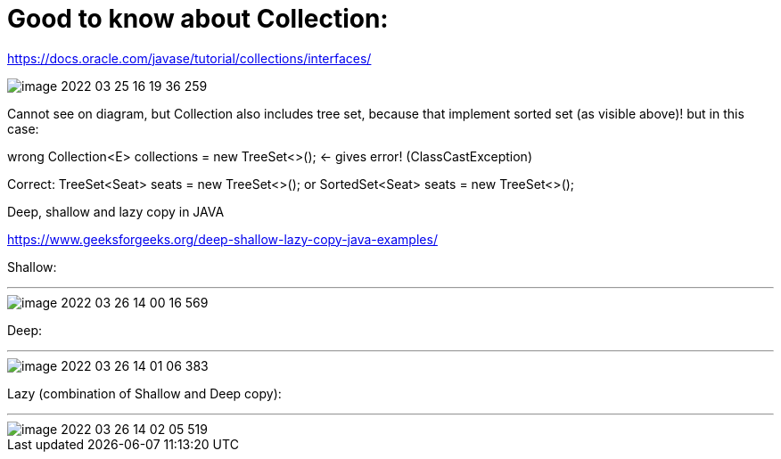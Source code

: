 = Good to know about Collection:

https://docs.oracle.com/javase/tutorial/collections/interfaces/

image::image-2022-03-25-16-19-36-259.png[]

Cannot see on diagram, but Collection also includes tree set, because that implement sorted set (as visible above)! but in this case:

wrong Collection<E> collections = new TreeSet<>(); <- gives error! (ClassCastException)

Correct: TreeSet<Seat> seats = new TreeSet<>(); or SortedSet<Seat> seats = new TreeSet<>();

Deep, shallow and lazy copy in JAVA

https://www.geeksforgeeks.org/deep-shallow-lazy-copy-java-examples/

Shallow:

'''

image::image-2022-03-26-14-00-16-569.png[]

Deep:

'''

image::image-2022-03-26-14-01-06-383.png[]

Lazy (combination of Shallow and Deep copy):

'''

image::image-2022-03-26-14-02-05-519.png[]